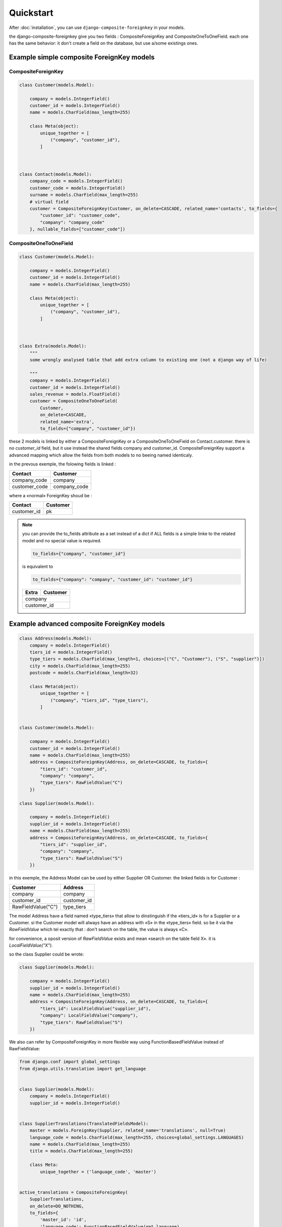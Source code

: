 ==========
Quickstart
==========

After :doc:`installation`, you can use ``django-composite-foreignkey`` in your models.

the django-composite-foreignkey give you two fields : CompositeForeignKey and CompositeOneToOneField. each one has
the same behavior: it don't create a field on the database, but use a/some existings ones.

Example simple composite ForeignKey models
------------------------------------------

CompositeForeignKey
^^^^^^^^^^^^^^^^^^^


.. code:: python

    class Customer(models.Model):

        company = models.IntegerField()
        customer_id = models.IntegerField()
        name = models.CharField(max_length=255)

        class Meta(object):
            unique_together = [
                ("company", "customer_id"),
            ]



    class Contact(models.Model):
        company_code = models.IntegerField()
        customer_code = models.IntegerField()
        surname = models.CharField(max_length=255)
        # virtual field
        customer = CompositeForeignKey(Customer, on_delete=CASCADE, related_name='contacts', to_fields={
            "customer_id": "customer_code",
            "company": "company_code"
        }, nullable_fields=["customer_code"])

CompositeOneToOneField
^^^^^^^^^^^^^^^^^^^^^^

.. code:: python

    class Customer(models.Model):

        company = models.IntegerField()
        customer_id = models.IntegerField()
        name = models.CharField(max_length=255)

        class Meta(object):
            unique_together = [
                ("company", "customer_id"),
            ]



    class Extra(models.Model):
        """
        some wrongly analysed table that add extra column to existing one (not a django way of life)

        """
        company = models.IntegerField()
        customer_id = models.IntegerField()
        sales_revenue = models.FloatField()
        customer = CompositeOneToOneField(
            Customer,
            on_delete=CASCADE,
            related_name='extra',
            to_fields={"company", "customer_id"})




these 2 models is linked by either a CompositeForeignKey or a CompositeOneToOneField on Contact.customer. there is no `customer_id` field, but it use
instead the shared fields company and customer_id. CompositeForeignKey support a advanced mapping which allow the fields
from both models to no beeing named identicaly.

in the prevous exemple, the folowing fields is linked :

+---------------+-----------------+
| Contact       | Customer        |
+===============+=================+
| company_code  | company         |
+---------------+-----------------+
| customer_code | company_code    |
+---------------+-----------------+

where a «normal» ForeignKey shoud be :

+---------------+-----------------+
| Contact       | Customer        |
+===============+=================+
| customer_id   | pk              |
+---------------+-----------------+

.. note::

    you can provide the to_fields attribute as a set instead of a dict if ALL fields is a simple linke to the related
    model and no special value is required.

    .. code:: python

        to_fields={"company", "customer_id"}

    is equivalent to

    .. code::

        to_fields={"company": "company", "customer_id": "customer_id"}

    +---------------+-----------------+
    | Extra         | Customer        |
    +===============+=================+
    | company                         |
    +---------------+-----------------+
    | customer_id                     |
    +---------------+-----------------+


Example advanced composite ForeignKey models
--------------------------------------------

.. code:: python

    class Address(models.Model):
        company = models.IntegerField()
        tiers_id = models.IntegerField()
        type_tiers = models.CharField(max_length=1, choices=[("C", "Customer"), ("S", "supplier")])
        city = models.CharField(max_length=255)
        postcode = models.CharField(max_length=32)

        class Meta(object):
            unique_together = [
                ("company", "tiers_id", "type_tiers"),
            ]


    class Customer(models.Model):

        company = models.IntegerField()
        customer_id = models.IntegerField()
        name = models.CharField(max_length=255)
        address = CompositeForeignKey(Address, on_delete=CASCADE, to_fields={
            "tiers_id": "customer_id",
            "company": "company",
            "type_tiers": RawFieldValue("C")
        })

    class Supplier(models.Model):

        company = models.IntegerField()
        supplier_id = models.IntegerField()
        name = models.CharField(max_length=255)
        address = CompositeForeignKey(Address, on_delete=CASCADE, to_fields={
            "tiers_id": "supplier_id",
            "company": "company",
            "type_tiers": RawFieldValue("S")
        })


in this exemple, the Address Model can be used by either Supplier OR Customer.
the linked fields is for Customer :

+--------------------+-----------------+
| Customer           | Address         |
+====================+=================+
| company            | company         |
+--------------------+-----------------+
| customer_id        | customer_id     |
+--------------------+-----------------+
| RawFieldValue("C") | type_tiers      |
+--------------------+-----------------+

The model Address have a field named «type_tiers» that allow to dinstinguish if the «tiers_id» is for a Supplier or a
Customer. si the Customer model will always have an address with «S» in the «type_tiers» field. so be it via the
`RawFieldValue` which tel exactly that : don't search on the table, the value is always «C».

for convenience, a oposit version of `RawFieldValue` exists and mean «search on the table field X».
it is `LocalFieldValue("X")`.

so the class Supplier could be wrote:

.. code:: python

    class Supplier(models.Model):

        company = models.IntegerField()
        supplier_id = models.IntegerField()
        name = models.CharField(max_length=255)
        address = CompositeForeignKey(Address, on_delete=CASCADE, to_fields={
            "tiers_id": LocalFieldValue("supplier_id"),
            "company": LocalFieldValue("company"),
            "type_tiers": RawFieldValue("S")
        })

We also can refer by CompositeForeignKey in more flexible way using FunctionBasedFieldValue instead of RawFieldValue:

.. code:: python

    from django.conf import global_settings
    from django.utils.translation import get_language


    class Supplier(models.Model):
        company = models.IntegerField()
        supplier_id = models.IntegerField()


    class SupplierTranslations(TranslatedFieldsModel):
        master = models.ForeignKey(Supplier, related_name='translations', null=True)
        language_code = models.CharField(max_length=255, choices=global_settings.LANGUAGES)
        name = models.CharField(max_length=255)
        title = models.CharField(max_length=255)

        class Meta:
            unique_together = ('language_code', 'master')


    active_translations = CompositeForeignKey(
        SupplierTranslations,
        on_delete=DO_NOTHING,
        to_fields={
            'master_id': 'id',
            'language_code': FunctionBasedFieldValue(get_language)
        })


    active_translations.contribute_to_class(Supplier, 'active_translations')


in this example, the Supplier Model joins with SupplierTranslations in current active language and
supplier_instance.active_translations.name will return different names depend on
which language was activated by translation.activate(..):

.. code:: python

    translation.activate('en')
    print Supplier.objects.get(id=1).active_translations.name
    translation.activate('your_language_code')
    print Supplier.objects.get(id=1).active_translations.name

output should be:
'en_language_name'
'your_language_name'

Treate specific values as None
------------------------------

sometimes, some database is broken and some values should be treated as None to make sur
no query will be made. ie if company code is «-1» instead of None, the query shall not seach for related model
with company = -1 since this is an old aplicative exception.

you just have one thing to do that : null_if_equal

.. code:: python

    class Customer(models.Model):

        company = models.IntegerField()
        customer_id = models.IntegerField()
        name = models.CharField(max_length=255)
        address = CompositeForeignKey(Address, on_delete=CASCADE, null=True, to_fields={
            "tiers_id": "customer_id",
            "company": LocalFieldValue("company"),
            "type_tiers": RawFieldValue("C")
        }, null_if_equal=[ # if either of the fields company or customer is -1, ther can't have address
            ("company", -1),
            ("customer_id", -1 )
        ])

in this exemple, if company is -1, OR customer_id is -1 too, no query will be made and custome.address will be equal to None.
it is the same behavior as if a normal foreignkey address had address_id = None.

.. note::

    you must allow null value to permit that (which will not have any impact on database).

.. note::

    these cases should not be possible on database that use ForeignKey constraint. but with some legacy database that won't,
    this feathure is mandatory to bypass the headarch comming with broken logic on special values.

Set Specific attribute to None
------------------------------

Sometimes, all fields used in the composite relation is not only used for this one. in our Contact class,
the company can be used in other fields. you can use the arguments `nullable_fields` to give the list
of fields to set to null in case you wante to remove the link. since if one of the composite field is
resolved to None, the field will return None.

so Contact.customer = None is equal to Contact.customer_code = None if nullable_fields=["customer_code"]

nullable_fields can be a dict, which provide the value to put instead of None of each updated fields, which
can synergize well with `null_if_equal`

Test application
----------------

The test application provides a number of useful examples.

https://github.com/onysos/django-composite-foreignkey/tree/master/testapp/

